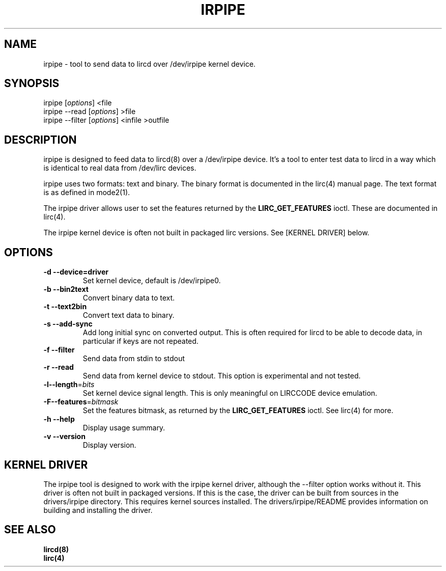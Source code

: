 .TH IRPIPE "1" "Last change: Aug 2015" "irpipe @version@" "User Commands"
.SH NAME
irpipe - tool to send data to lircd over /dev/irpipe kernel device.
.SH SYNOPSIS
irpipe [\fIoptions\fR] <file
.br
irpipe --read [\fIoptions\fR] >file
.br
irpipe --filter [\fIoptions\fR] <infile >outfile

.SH DESCRIPTION
irpipe is designed to feed data to lircd(8) over a /dev/irpipe device. It's a tool
to enter test data to lircd in a way which is identical to real data from /dev/lirc
devices.
.PP
irpipe uses two formats: text and binary. The binary format is documented in
the lirc(4) manual page. The text format is as defined in mode2(1).
.PP
The irpipe driver allows user  to set the features returned by the
.B LIRC_GET_FEATURES
ioctl. These are documented in lirc(4).
.PP
The irpipe kernel device is often not built in packaged lirc versions. See
[KERNEL DRIVER] below.

.SH OPTIONS
.TP
\fB\-d\fR \fB\-\-device=driver\fR
Set kernel device, default is /dev/irpipe0.
.TP
\fB\-b\fR \fB\-\-bin2text\fR
Convert binary data to text.
.TP
\fB\-t\fR \fB\-\-text2bin\fR
Convert text data to binary.
.TP
\fB\-s\fR \fB\-\-add-sync\fR
Add long initial sync on converted output. This is often required for lircd to
be able to decode data, in particular if keys are not repeated.
.TP
\fB\-f\fR \fB\-\-filter\fR
Send data from stdin to stdout
.TP
\fB\-r\fR \fB\-\-read\fR
Send data from kernel device to stdout. This option is experimental and not
tested.
.TP
\fB\-l\fB\-\-length\fR=\fIbits\fR
Set kernel device signal length. This is only meaningful on LIRCCODE device
emulation.
.TP
\fB\-F\fB\-\-features\fR=\fIbitmask\fR
Set the features bitmask, as returned by the
.B LIRC_GET_FEATURES
ioctl. See lirc(4) for more.
.TP
\fB\-h\fR \fB\-\-help\fR
Display usage summary.
.TP
\fB\-v\fR \fB\-\-version\fR
Display version.


.SH KERNEL DRIVER

The irpipe tool is designed to work with the irpipe kernel driver, although
the --filter option works without it. This driver is often not built
in packaged versions. If this is the case, the driver can be built from
sources in the drivers/irpipe directory. This requires kernel sources
installed. The drivers/irpipe/README  provides information on building
and installing the driver.

.SH "SEE ALSO"
.B lircd(8)
.br
.B lirc(4)
